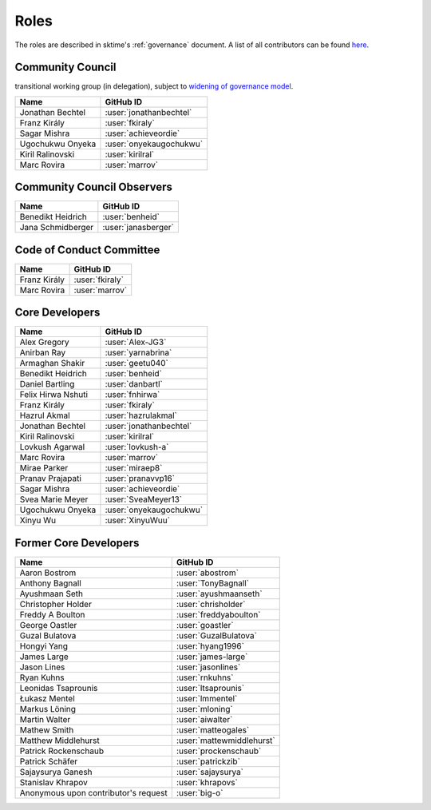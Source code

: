 .. _team:

=====
Roles
=====

The roles are described in sktime's :ref:`governance` document.
A list of all contributors can be found `here <contributors.md>`_.

Community Council
-----------------

transitional working group (in delegation),
subject to `widening of governance model <https://github.com/sktime/community-org/issues/46>`_.

.. list-table::
   :header-rows: 1

   * - Name
     - GitHub ID
   * - Jonathan Bechtel
     - :user:`jonathanbechtel`
   * - Franz Király
     - :user:`fkiraly`
   * - Sagar Mishra
     - :user:`achieveordie`
   * - Ugochukwu Onyeka
     - :user:`onyekaugochukwu`
   * - Kiril Ralinovski
     - :user:`kirilral`
   * - Marc Rovira
     - :user:`marrov`


Community Council Observers
---------------------------

.. list-table::
   :header-rows: 1

   * - Name
     - GitHub ID
   * - Benedikt Heidrich
     - :user:`benheid`
   * - Jana Schmidberger
     - :user:`janasberger`

Code of Conduct Committee
-------------------------

.. list-table::
   :header-rows: 1

   * - Name
     - GitHub ID
   * - Franz Király
     - :user:`fkiraly`
   * - Marc Rovira
     - :user:`marrov`

Core Developers
---------------

.. list-table::
   :header-rows: 1

   * - Name
     - GitHub ID
   * - Alex Gregory
     - :user:`Alex-JG3`
   * - Anirban Ray
     - :user:`yarnabrina`
   * - Armaghan Shakir
     - :user:`geetu040`
   * - Benedikt Heidrich
     - :user:`benheid`
   * - Daniel Bartling
     - :user:`danbartl`
   * - Felix Hirwa Nshuti
     - :user:`fnhirwa`
   * - Franz Király
     - :user:`fkiraly`
   * - Hazrul Akmal
     - :user:`hazrulakmal`
   * - Jonathan Bechtel
     - :user:`jonathanbechtel`
   * - Kiril Ralinovski
     - :user:`kirilral`
   * - Lovkush Agarwal
     - :user:`lovkush-a`
   * - Marc Rovira
     - :user:`marrov`
   * - Mirae Parker
     - :user:`miraep8`
   * - Pranav Prajapati
     - :user:`pranavvp16`
   * - Sagar Mishra
     - :user:`achieveordie`
   * - Svea Marie Meyer
     - :user:`SveaMeyer13`
   * - Ugochukwu Onyeka
     - :user:`onyekaugochukwu`
   * - Xinyu Wu
     - :user:`XinyuWuu`

Former Core Developers
----------------------

.. list-table::
   :header-rows: 1

   * - Name
     - GitHub ID
   * - Aaron Bostrom
     - :user:`abostrom`
   * - Anthony Bagnall
     - :user:`TonyBagnall`
   * - Ayushmaan Seth
     - :user:`ayushmaanseth`
   * - Christopher Holder
     - :user:`chrisholder`
   * - Freddy A Boulton
     - :user:`freddyaboulton`
   * - George Oastler
     - :user:`goastler`
   * - Guzal Bulatova
     - :user:`GuzalBulatova`
   * - Hongyi Yang
     - :user:`hyang1996`
   * - James Large
     - :user:`james-large`
   * - Jason Lines
     - :user:`jasonlines`
   * - Ryan Kuhns
     - :user:`rnkuhns`
   * - Leonidas Tsaprounis
     - :user:`ltsaprounis`
   * - Łukasz Mentel
     - :user:`lmmentel`
   * - Markus Löning
     - :user:`mloning`
   * - Martin Walter
     - :user:`aiwalter`
   * - Mathew Smith
     - :user:`matteogales`
   * - Matthew Middlehurst
     - :user:`mattewmiddlehurst`
   * - Patrick Rockenschaub
     - :user:`prockenschaub`
   * - Patrick Schäfer
     - :user:`patrickzib`
   * - Sajaysurya Ganesh
     - :user:`sajaysurya`
   * - Stanislav Khrapov
     - :user:`khrapovs`
   * - Anonymous upon contributor's request
     - :user:`big-o`

